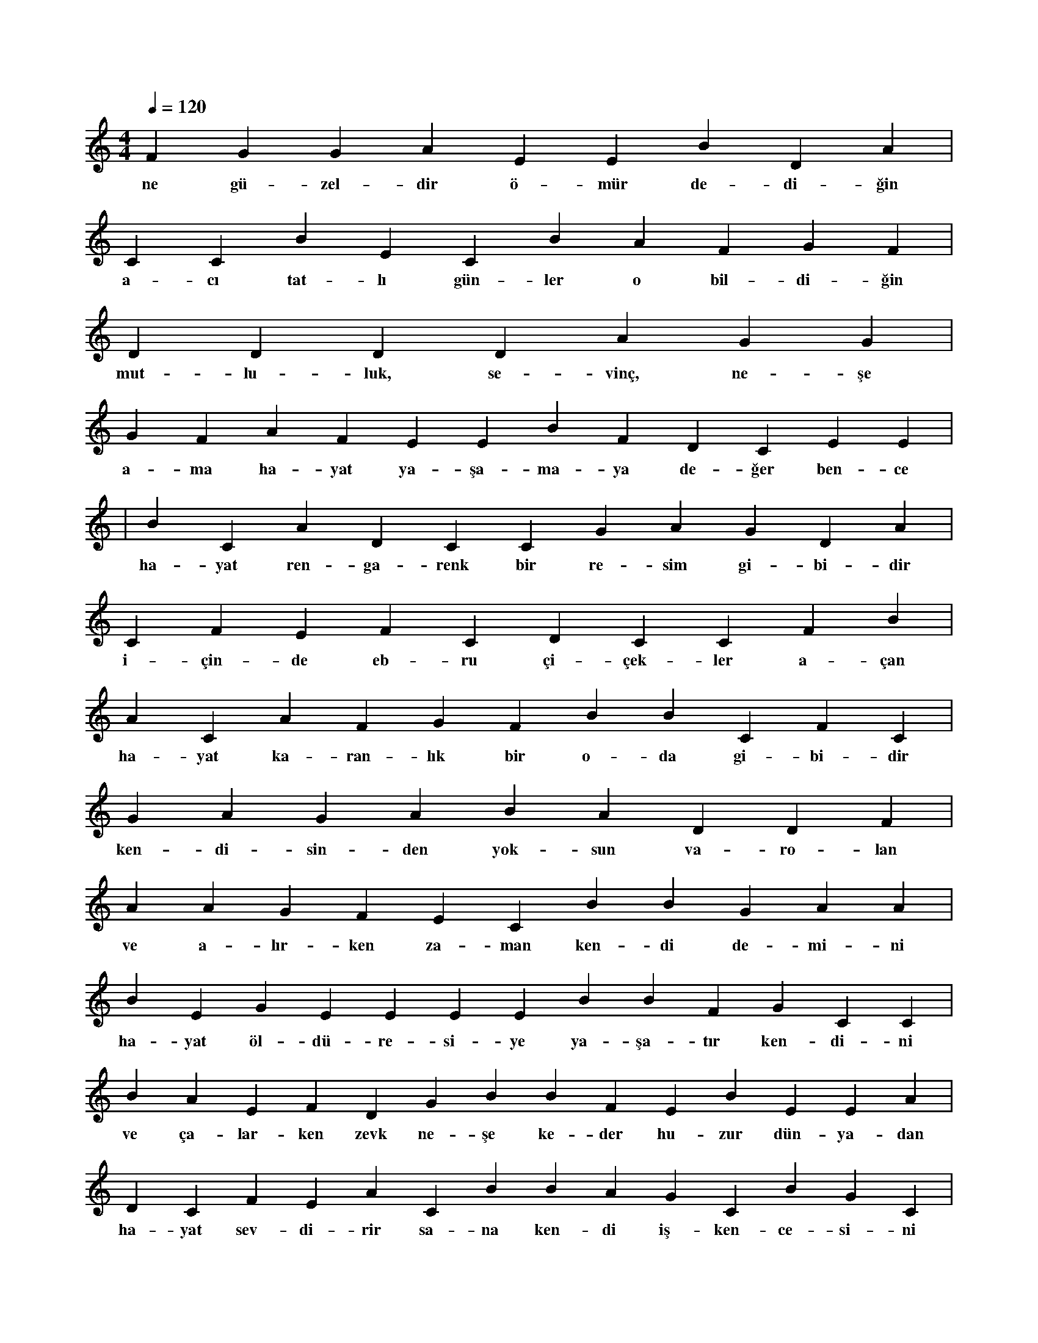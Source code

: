 X:0
M:4/4
L:1/4
Q:120
K:C
V:1
F G G A E E B D A |
w:ne gü-zel-dir ö-mür de-di-ğin 
C C B E C B A F G F |
w:a-cı tat-lı gün-ler o bil-di-ğin 
D D D D A G G |
w:mut-lu-luk, se-vinç, ne-şe 
G F A F E E B F D C E E |
w:a-ma ha-yat ya-şa-ma-ya de-ğer ben-ce 
|
w:
B C A D C C G A G D A |
w:ha-yat ren-ga-renk bir re-sim gi-bi-dir 
C F E F C D C C F B |
w:i-çin-de eb-ru çi-çek-ler a-çan 
A C A F G F B B C F C |
w:ha-yat ka-ran-lık bir o-da gi-bi-dir 
G A G A B A D D F |
w:ken-di-sin-den yok-sun va-ro-lan 
A A G F E C B B G A A |
w:ve a-lır-ken za-man ken-di de-mi-ni 
B E G E E E E B B F G C C |
w:ha-yat öl-dü-re-si-ye ya-şa-tır ken-di-ni 
B A E F D G B B F E B E E A |
w:ve ça-lar-ken zevk ne-şe ke-der hu-zur dün-ya-dan 
D C F E A C B B A G C B G C |
w:ha-yat sev-di-rir sa-na ken-di iş-ken-ce-si-ni 
